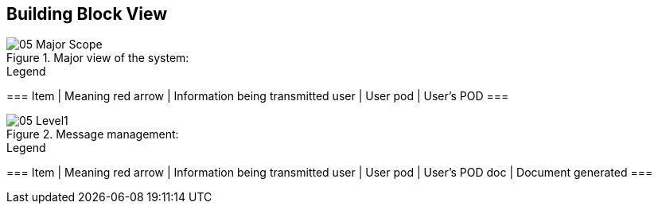 [[section-building-block-view]]


== Building Block View

.Major view of the system:
image::images/05_Major_Scope.png[]

.Legend
===
Item | Meaning 
red arrow | Information being transmitted
user | User
pod | User's POD
===

.Message management:
image::images/05_Level1.png[]

.Legend
===
Item | Meaning 
red arrow | Information being transmitted
user | User
pod | User's POD
doc | Document generated
===